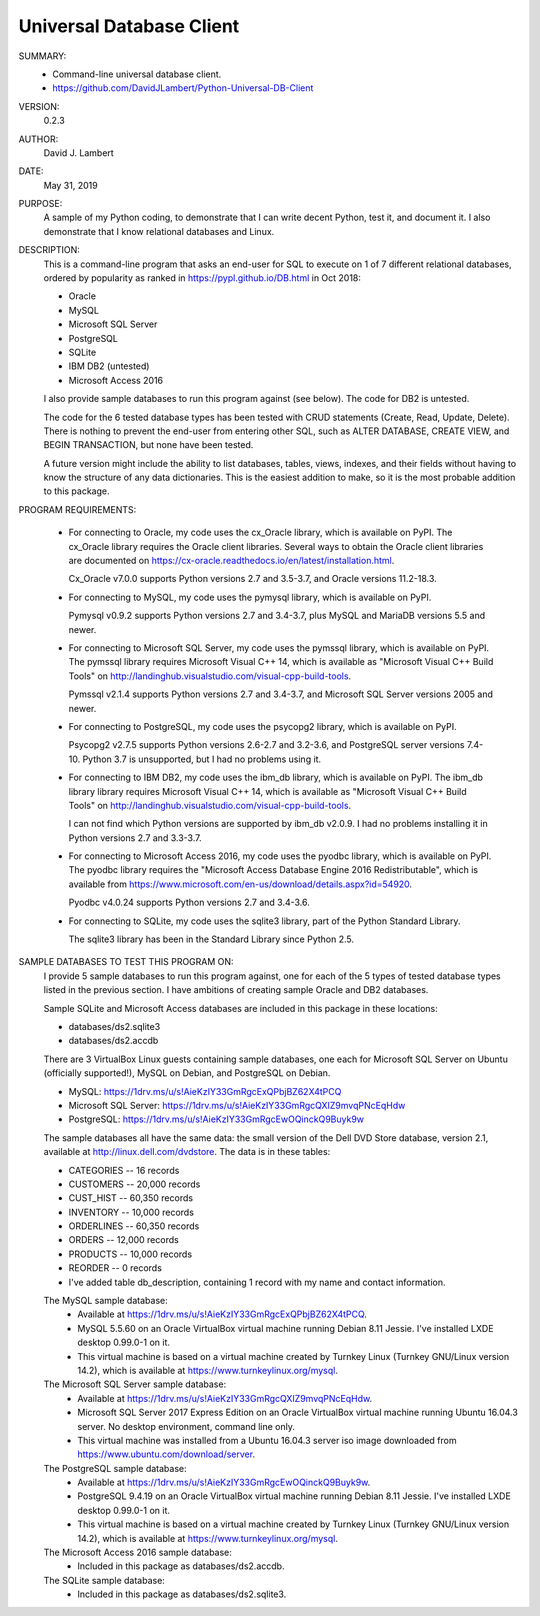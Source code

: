 Universal Database Client
-------------------------

SUMMARY:
  - Command-line universal database client.
  - https://github.com/DavidJLambert/Python-Universal-DB-Client

VERSION:
  0.2.3

AUTHOR:
  David J. Lambert

DATE:
  May 31, 2019

PURPOSE:
  A sample of my Python coding, to demonstrate that I can write decent Python,
  test it, and document it.  I also demonstrate that I know relational
  databases and Linux.

DESCRIPTION:
  This is a command-line program that asks an end-user for SQL to execute on 1
  of 7 different relational databases, ordered by popularity as ranked in 
  https://pypl.github.io/DB.html in Oct 2018:

  - Oracle
  - MySQL
  - Microsoft SQL Server
  - PostgreSQL
  - SQLite
  - IBM DB2 (untested)
  - Microsoft Access 2016

  I also provide sample databases to run this program against (see below).
  The code for DB2 is untested.

  The code for the 6 tested database types has been tested with CRUD statements
  (Create, Read, Update, Delete).  There is nothing to prevent the end-user
  from entering other SQL, such as ALTER DATABASE, CREATE VIEW, and BEGIN
  TRANSACTION, but none have been tested.

  A future version might include the ability to list databases, tables, views,
  indexes, and their fields without having to know the structure of any data
  dictionaries.  This is the easiest addition to make, so it is the most
  probable addition to this package.

PROGRAM REQUIREMENTS:

  + For connecting to Oracle, my code uses the cx_Oracle library, which is
    available on PyPI.  The cx_Oracle library requires the Oracle client
    libraries.  Several ways to obtain the Oracle client libraries are
    documented on https://cx-oracle.readthedocs.io/en/latest/installation.html.

    Cx_Oracle v7.0.0 supports Python versions 2.7 and 3.5-3.7, and Oracle
    versions 11.2-18.3.

  + For connecting to MySQL, my code uses the pymysql library, which is
    available on PyPI.

    Pymysql v0.9.2 supports Python versions 2.7 and 3.4-3.7, plus MySQL and
    MariaDB versions 5.5 and newer.

  + For connecting to Microsoft SQL Server, my code uses the pymssql library,
    which is available on PyPI.  The pymssql library requires Microsoft Visual
    C++ 14, which is available as "Microsoft Visual C++ Build Tools" on
    http://landinghub.visualstudio.com/visual-cpp-build-tools.

    Pymssql v2.1.4 supports Python versions 2.7 and 3.4-3.7, and Microsoft SQL
    Server versions 2005 and newer.

  + For connecting to PostgreSQL, my code uses the psycopg2 library, which
    is available on PyPI.

    Psycopg2 v2.7.5 supports Python versions 2.6-2.7 and 3.2-3.6, and
    PostgreSQL server versions 7.4-10.  Python 3.7 is unsupported, but I had no
    problems using it.

  + For connecting to IBM DB2, my code uses the ibm_db library, which is
    available on PyPI.  The ibm_db library library requires Microsoft Visual
    C++ 14, which is available as "Microsoft Visual C++ Build Tools" on
    http://landinghub.visualstudio.com/visual-cpp-build-tools.

    I can not find which Python versions are supported by ibm_db v2.0.9.  I had
    no problems installing it in Python versions 2.7 and 3.3-3.7.

  + For connecting to Microsoft Access 2016, my code uses the pyodbc library,
    which is available on PyPI.  The pyodbc library requires the "Microsoft
    Access Database Engine 2016 Redistributable", which is available from
    https://www.microsoft.com/en-us/download/details.aspx?id=54920.

    Pyodbc v4.0.24 supports Python versions 2.7 and 3.4-3.6.

  + For connecting to SQLite, my code uses the sqlite3 library, part of the
    Python Standard Library.

    The sqlite3 library has been in the Standard Library since Python 2.5.

SAMPLE DATABASES TO TEST THIS PROGRAM ON:
  I provide 5 sample databases to run this program against, one for each of the
  5 types of tested database types listed in the previous section.  I have
  ambitions of creating sample Oracle and DB2 databases.

  Sample SQLite and Microsoft Access databases are included in this package in
  these locations:

  - databases/ds2.sqlite3
  - databases/ds2.accdb

  There are 3 VirtualBox Linux guests containing sample databases, one each for
  Microsoft SQL Server on Ubuntu (officially supported!), MySQL on Debian, and
  PostgreSQL on Debian.

  - MySQL:                https://1drv.ms/u/s!AieKzIY33GmRgcExQPbjBZ62X4tPCQ
  - Microsoft SQL Server: https://1drv.ms/u/s!AieKzIY33GmRgcQXIZ9mvqPNcEqHdw
  - PostgreSQL:           https://1drv.ms/u/s!AieKzIY33GmRgcEwOQinckQ9Buyk9w

  The sample databases all have the same data: the small version of the Dell
  DVD Store database, version 2.1, available at http://linux.dell.com/dvdstore.
  The data is in these tables:

  - CATEGORIES     --     16 records
  - CUSTOMERS      -- 20,000 records
  - CUST_HIST      -- 60,350 records
  - INVENTORY      -- 10,000 records
  - ORDERLINES     -- 60,350 records
  - ORDERS         -- 12,000 records
  - PRODUCTS       -- 10,000 records
  - REORDER        --      0 records
  - I've added table db_description, containing 1 record with my name and
    contact information.

  The MySQL sample database:
    - Available at https://1drv.ms/u/s!AieKzIY33GmRgcExQPbjBZ62X4tPCQ.
    - MySQL 5.5.60 on an Oracle VirtualBox virtual machine running Debian 8.11
      Jessie.  I've installed LXDE desktop 0.99.0-1 on it.
    - This virtual machine is based on a virtual machine created by Turnkey
      Linux (Turnkey GNU/Linux version 14.2), which is available at
      https://www.turnkeylinux.org/mysql.

  The Microsoft SQL Server sample database:
    - Available at https://1drv.ms/u/s!AieKzIY33GmRgcQXIZ9mvqPNcEqHdw.
    - Microsoft SQL Server 2017 Express Edition on an Oracle VirtualBox virtual
      machine running Ubuntu 16.04.3 server.  No desktop environment, command
      line only.
    - This virtual machine was installed from a Ubuntu 16.04.3 server iso image
      downloaded from https://www.ubuntu.com/download/server.

  The PostgreSQL sample database:
    - Available at https://1drv.ms/u/s!AieKzIY33GmRgcEwOQinckQ9Buyk9w.
    - PostgreSQL 9.4.19 on an Oracle VirtualBox virtual machine running Debian
      8.11 Jessie.  I've installed LXDE desktop 0.99.0-1 on it.
    - This virtual machine is based on a virtual machine created by Turnkey
      Linux (Turnkey GNU/Linux version 14.2), which is available at
      https://www.turnkeylinux.org/mysql.

  The Microsoft Access 2016 sample database:
    - Included in this package as databases/ds2.accdb.

  The SQLite sample database:
    - Included in this package as databases/ds2.sqlite3.
